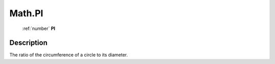 .. _Math.PI:

================================================
Math.PI
================================================

   :ref:`number` **PI**


Description
-----------

The ratio of the circumference of a circle to its diameter.

